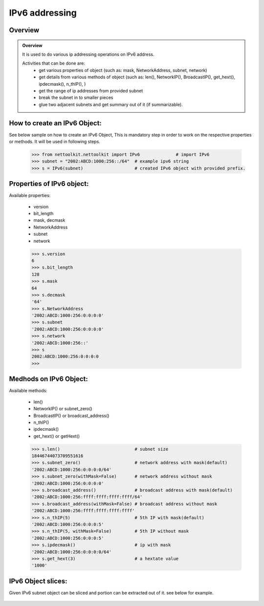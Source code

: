 
IPv6 addressing
============================================

Overview
-----------------------------------------

.. admonition:: Overview
	
	It is used to do various ip addressing operations on IPv6 address. 
	
	Activities that can be done are:
		* get various properties of object (such as: mask, NetworkAddress, subnet, network)
		* get details from various methods of object (such as: len(), NetworkIP(), BroadcastIP(), get_hext(), ipdecmask(), n_thIP(), )
		* get the range of ip addresses from provided subnet
		* break the subnet in to smaller pieces
		* glue two adjacent subnets and get summary out of it (if summarizable).

How to create an IPv6 Object:
----------------------------------

See below sample on how to create an IPv6 Object, This is mandatory step in order to work on the respective properties or methods.  It will be used in following steps.	

	.. code:: python
	
		>>> from nettoolkit.nettoolkit import IPv6		# import IPv6
		>>> subnet = "2002:ABCD:1000:256::/64"	# example ipv6 string 
		>>> s = IPv6(subnet)			# created IPv6 object with provided prefix.

Properties of IPv6 object:
----------------------------------
Available properties: 

	* version
	* bit_length
	* mask, decmask
	* NetworkAddress
	* subnet
	* network

	.. code:: python
	
		>>> s.version
		6
		>>> s.bit_length
		128
		>>> s.mask
		64
		>>> s.decmask
		'64'
		>>> s.NetworkAddress
		'2002:ABCD:1000:256:0:0:0:0'
		>>> s.subnet
		'2002:ABCD:1000:256:0:0:0:0'
		>>> s.network
		'2002:ABCD:1000:256::'
		>>> s
		2002:ABCD:1000:256:0:0:0:0
		>>> 	

	

Medhods on IPv6 Object:
----------------------------------
Available methods: 

	* len()
	* NetworkIP() or subnet_zero()
	* BroadcastIP() or broadcast_address()
	* n_thIP()
	* ipdecmask()
	* get_hext() or getHext()

	.. code:: python

		>>> s.len()				# subnet size
		18446744073709551616
		>>> s.subnet_zero()			# network address with mask(default)
		'2002:ABCD:1000:256:0:0:0:0/64'
		>>> s.subnet_zero(withMask=False)	# network address without mask
		'2002:ABCD:1000:256:0:0:0:0'
		>>> s.broadcast_address()		# broadcast address with mask(default)
		'2002:ABCD:1000:256:ffff:ffff:ffff:ffff/64'
		>>> s.broadcast_address(withMask=False)	# broadcast address without mask
		'2002:ABCD:1000:256:ffff:ffff:ffff:ffff'
		>>> s.n_thIP(5)				# 5th IP with mask(default)
		'2002:ABCD:1000:256:0:0:0:5'
		>>> s.n_thIP(5, withMask=False)		# 5th IP without mask
		'2002:ABCD:1000:256:0:0:0:5'
		>>> s.ipdecmask()			# ip with mask
		'2002:ABCD:1000:256:0:0:0:0/64'
		>>> s.get_hext(3)			# a hextate value
		'1000'


IPv6 Object slices:
-------------------------------------
Given IPv6 subnet object can be sliced and portion can be extracted out of it.
see below for example.

	.. code-block:: python
		:emphasize-lines: 8,10

		>>> s[5]		# 5th  ip of subnet
		'2002:ABCD:1000:256:0:0:0:5'
		>>> s[5:8]		# range of ip addresses from subnet
		('2002:ABCD:1000:256:0:0:0:5', '2002:ABCD:1000:256:0:0:0:6', '2002:ABCD:1000:256:0:0:0:7')
		>>> s + 2		# ++2th ip from provided ip
		'2002:ABCD:1000:256:0:0:0:2'

		>>> s / 4		# break the subnet to 4 equal subnets
		('2002:ABCD:1000:256:0:0:0:0/66', '2002:ABCD:1000:256:0:0:0:4000000000000000/66', '2002:ABCD:1000:256:0:0:0:8000000000000000/66', '2002:ABCD:1000:256:0:0:0:c000000000000000/66')
		>>> s / 3		# breaks to nearest possible maximum prefix size.
		('2002:ABCD:1000:256:0:0:0:0/66', '2002:ABCD:1000:256:0:0:0:4000000000000000/66', '2002:ABCD:1000:256:0:0:0:8000000000000000/66', '2002:ABCD:1000:256:0:0:0:c000000000000000/66')






